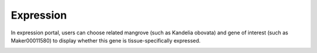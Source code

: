 ==========================
Expression
==========================
In expression portal, users can choose related mangrove (such as Kandelia obovata) and gene of interest (such as Maker00011580) to display whether this gene is tissue-specifically expressed.

.. image:: _static/images/Genes_genes2.png
        :width: 100%
        :align: center
		